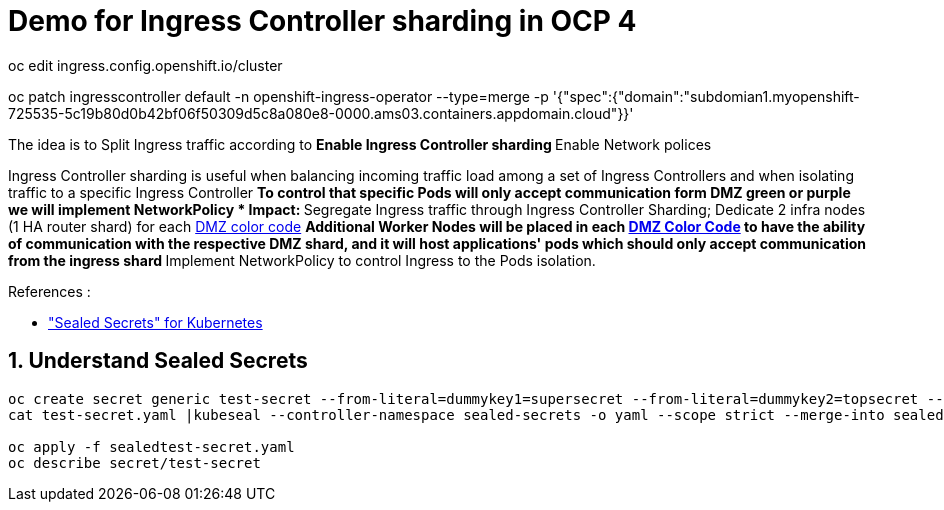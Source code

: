 = Demo for Ingress Controller sharding in OCP 4



oc edit ingress.config.openshift.io/cluster





oc patch ingresscontroller default -n openshift-ingress-operator --type=merge -p '{"spec":{"domain":"subdomian1.myopenshift-725535-5c19b80d0b42bf06f50309d5c8a080e8-0000.ams03.containers.appdomain.cloud"}}'



The idea is to Split Ingress traffic according to ** Enable Ingress Controller sharding
** Enable Network polices

Ingress Controller sharding is useful when balancing incoming traffic load among a set of Ingress Controllers and when isolating traffic to a specific Ingress Controller
** To control that specific Pods will only accept communication form DMZ green or purple we will implement NetworkPolicy
* Impact:
** Segregate Ingress traffic through Ingress Controller Sharding; Dedicate 2 infra nodes (1 HA router shard) for each <<14-abbrev adoc#abbr-dmz-color-codes,DMZ color code>>
** Additional Worker Nodes will be placed in each <<14-abbrev.adoc#abbr-dmz-color-codes,DMZ Color Code>> to have the ability of communication with the respective DMZ shard,
and it will host applications' pods which should only accept communication from the ingress shard
** Implement NetworkPolicy to control Ingress to the Pods isolation.


.References :
** https://github.com/bitnami-labs/sealed-secrets["Sealed Secrets" for Kubernetes]

:sectnums:

== Understand Sealed Secrets


[source,bash]
----
oc create secret generic test-secret --from-literal=dummykey1=supersecret --from-literal=dummykey2=topsecret --from-literal=dummykey3=new-secret --dry-run -o yaml >test-secret.yaml
cat test-secret.yaml |kubeseal --controller-namespace sealed-secrets -o yaml --scope strict --merge-into sealedtest-secret.yaml

oc apply -f sealedtest-secret.yaml
oc describe secret/test-secret
----
